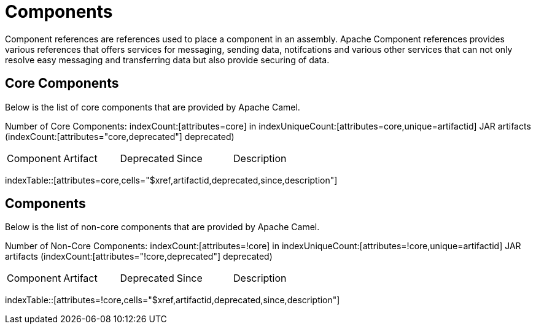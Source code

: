 [list-of-camel-components]
= Components

Component references are references used to place a component in an assembly. Apache Component references
provides various references that offers services for messaging, sending data, notifcations and various other 
services that can not only resolve easy messaging and transferring data but also provide securing of data.

== Core Components

Below is the list of core components that are provided by Apache Camel.

Number of Core Components: indexCount:[attributes=core] in indexUniqueCount:[attributes=core,unique=artifactid] JAR artifacts (indexCount:[attributes="core,deprecated"] deprecated)

[{index-table-format}]
|===
| Component | Artifact | Deprecated | Since | Description
|===
indexTable::[attributes=core,cells="$xref,artifactid,deprecated,since,description"]

== Components

Below is the list of non-core components that are provided by Apache Camel.

Number of Non-Core Components: indexCount:[attributes=!core] in indexUniqueCount:[attributes=!core,unique=artifactid] JAR artifacts (indexCount:[attributes="!core,deprecated"] deprecated)

[{index-table-format}]
|===
| Component | Artifact | Deprecated | Since | Description
|===
indexTable::[attributes=!core,cells="$xref,artifactid,deprecated,since,description"]

